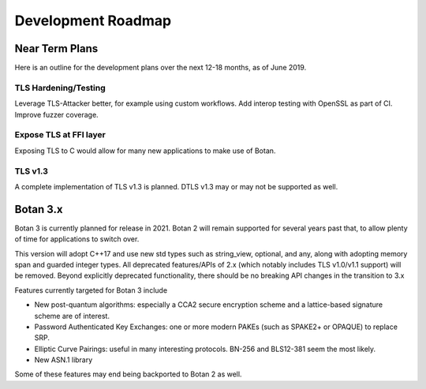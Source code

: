 
Development Roadmap
========================================

Near Term Plans
----------------------------------------

Here is an outline for the development plans over the next 12-18 months, as of
June 2019.

TLS Hardening/Testing
^^^^^^^^^^^^^^^^^^^^^^^^^^^^^^^^^^^^^^^

Leverage TLS-Attacker better, for example using custom workflows. Add
interop testing with OpenSSL as part of CI. Improve fuzzer coverage.

Expose TLS at FFI layer
^^^^^^^^^^^^^^^^^^^^^^^^^^^^^^^^^^^^

Exposing TLS to C would allow for many new applications to make use of Botan.

TLS v1.3
^^^^^^^^^^^^^^^

A complete implementation of TLS v1.3 is planned. DTLS v1.3 may or may not be
supported as well.

Botan 3.x
----------------------------------------

Botan 3 is currently planned for release in 2021. Botan 2 will remain
supported for several years past that, to allow plenty of time for
applications to switch over.

This version will adopt C++17 and use new std types such as string_view,
optional, and any, along with adopting memory span and guarded integer
types. All deprecated features/APIs of 2.x (which notably includes TLS v1.0/v1.1
support) will be removed. Beyond explicitly deprecated functionality, there
should be no breaking API changes in the transition to 3.x

Features currently targeted for Botan 3 include

* New post-quantum algorithms: especially a CCA2 secure encryption scheme and a
  lattice-based signature scheme are of interest.

* Password Authenticated Key Exchanges: one or more modern PAKEs
  (such as SPAKE2+ or OPAQUE) to replace SRP.

* Elliptic Curve Pairings: useful in many interesting protocols.
  BN-256 and BLS12-381 seem the most likely.

* New ASN.1 library

Some of these features may end being backported to Botan 2 as well.
